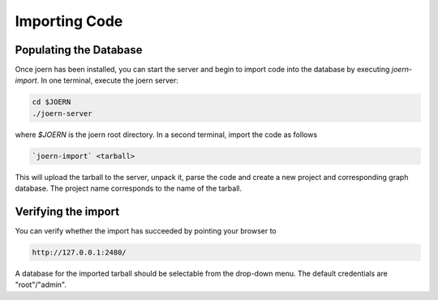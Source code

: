 Importing Code
==============

Populating the Database
-----------------------

Once joern has been installed, you can start the server and begin to
import code into the database by executing `joern-import`. In one
terminal, execute the joern server:

.. code-block:: none

	cd $JOERN
	./joern-server

where `$JOERN` is the joern root directory. In a second terminal,
import the code as follows

.. code-block:: none

	`joern-import` <tarball>

This will upload the tarball to the server, unpack it, parse the code
and create a new project and corresponding graph database. The project
name corresponds to the name of the tarball.

Verifying the import
--------------------

You can verify whether the import has succeeded by pointing your
browser to

.. code-block:: none

	http://127.0.0.1:2480/

A database for the imported tarball should be selectable from the
drop-down menu. The default credentials are "root"/"admin".

